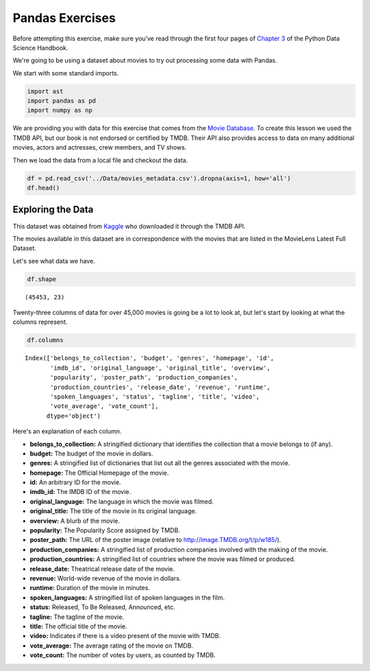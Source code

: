 .. Copyright (C)  Google, Runestone Interactive LLC
   This work is licensed under the Creative Commons Attribution-ShareAlike 4.0
   International License. To view a copy of this license, visit
   http://creativecommons.org/licenses/by-sa/4.0/.


Pandas Exercises
================

Before attempting this exercise, make sure you've read through the first four
pages of
`Chapter 3 <https://jakevdp.github.io/PythonDataScienceHandbook/03.00-introduction-to-pandas.html>`_
of the Python Data Science Handbook.

We're going to be using a dataset about movies to try out processing some data
with Pandas.

We start with some standard imports.

.. code:: python3

   import ast
   import pandas as pd
   import numpy as np


We are providing you with data for this exercise that comes from the
`Movie Database <https://www.themoviedb.org/documentation/api>`_. To create this
lesson we used the TMDB API, but our book is not endorsed or certified by TMDB.
Their API also provides access to data on many additional movies, actors and
actresses, crew members, and TV shows.

Then we load the data from a local file and checkout the data.


.. code:: python3

   df = pd.read_csv('../Data/movies_metadata.csv').dropna(axis=1, how='all')
   df.head()


.. raw:: html

    <div style="max-width: 800px; overflow: scroll;">
    <style scoped>
        .dataframe tbody tr th:only-of-type {
            vertical-align: middle;
        }

        .dataframe tbody tr th {
            vertical-align: top;
        }

        .dataframe thead th {
            text-align: right;
        }
    </style>
    <table border="1" class="dataframe">
      <thead>
        <tr style="text-align: right;">
          <th></th>
          <th>belongs_to_collection</th>
          <th>budget</th>
          <th>genres</th>
          <th>homepage</th>
          <th>id</th>
          <th>imdb_id</th>
          <th>original_language</th>
          <th>original_title</th>
          <th>overview</th>
          <th>popularity</th>
          <th>...</th>
          <th>release_date</th>
          <th>revenue</th>
          <th>runtime</th>
          <th>spoken_languages</th>
          <th>status</th>
          <th>tagline</th>
          <th>title</th>
          <th>video</th>
          <th>vote_average</th>
          <th>vote_count</th>
        </tr>
      </thead>
      <tbody>
        <tr>
          <th>0</th>
          <td>{'id': 10194, 'name': 'Toy Story Collection', ...</td>
          <td>30000000</td>
          <td>[{'id': 16, 'name': 'Animation'}, {'id': 35, '...</td>
          <td>http://toystory.disney.com/toy-story</td>
          <td>862.0</td>
          <td>tt0114709</td>
          <td>en</td>
          <td>Toy Story</td>
          <td>Led by Woody, Andy's toys live happily in his ...</td>
          <td>21.946943</td>
          <td>...</td>
          <td>1995-10-30</td>
          <td>373554033.0</td>
          <td>81.0</td>
          <td>[{'iso_639_1': 'en', 'name': 'English'}]</td>
          <td>Released</td>
          <td>NaN</td>
          <td>Toy Story</td>
          <td>False</td>
          <td>7.7</td>
          <td>5415.0</td>
        </tr>
        <tr>
          <th>1</th>
          <td>NaN</td>
          <td>65000000</td>
          <td>[{'id': 12, 'name': 'Adventure'}, {'id': 14, '...</td>
          <td>NaN</td>
          <td>8844.0</td>
          <td>tt0113497</td>
          <td>en</td>
          <td>Jumanji</td>
          <td>When siblings Judy and Peter discover an encha...</td>
          <td>17.015539</td>
          <td>...</td>
          <td>1995-12-15</td>
          <td>262797249.0</td>
          <td>104.0</td>
          <td>[{'iso_639_1': 'en', 'name': 'English'}, {'iso...</td>
          <td>Released</td>
          <td>Roll the dice and unleash the excitement!</td>
          <td>Jumanji</td>
          <td>False</td>
          <td>6.9</td>
          <td>2413.0</td>
        </tr>
        <tr>
          <th>2</th>
          <td>{'id': 119050, 'name': 'Grumpy Old Men Collect...</td>
          <td>0</td>
          <td>[{'id': 10749, 'name': 'Romance'}, {'id': 35, ...</td>
          <td>NaN</td>
          <td>15602.0</td>
          <td>tt0113228</td>
          <td>en</td>
          <td>Grumpier Old Men</td>
          <td>A family wedding reignites the ancient feud be...</td>
          <td>11.712900</td>
          <td>...</td>
          <td>1995-12-22</td>
          <td>0.0</td>
          <td>101.0</td>
          <td>[{'iso_639_1': 'en', 'name': 'English'}]</td>
          <td>Released</td>
          <td>Still Yelling. Still Fighting. Still Ready for...</td>
          <td>Grumpier Old Men</td>
          <td>False</td>
          <td>6.5</td>
          <td>92.0</td>
        </tr>
        <tr>
          <th>3</th>
          <td>NaN</td>
          <td>16000000</td>
          <td>[{'id': 35, 'name': 'Comedy'}, {'id': 18, 'nam...</td>
          <td>NaN</td>
          <td>31357.0</td>
          <td>tt0114885</td>
          <td>en</td>
          <td>Waiting to Exhale</td>
          <td>Cheated on, mistreated and stepped on, the wom...</td>
          <td>3.859495</td>
          <td>...</td>
          <td>1995-12-22</td>
          <td>81452156.0</td>
          <td>127.0</td>
          <td>[{'iso_639_1': 'en', 'name': 'English'}]</td>
          <td>Released</td>
          <td>Friends are the people who let you be yourself...</td>
          <td>Waiting to Exhale</td>
          <td>False</td>
          <td>6.1</td>
          <td>34.0</td>
        </tr>
        <tr>
          <th>4</th>
          <td>{'id': 96871, 'name': 'Father of the Bride Col...</td>
          <td>0</td>
          <td>[{'id': 35, 'name': 'Comedy'}]</td>
          <td>NaN</td>
          <td>11862.0</td>
          <td>tt0113041</td>
          <td>en</td>
          <td>Father of the Bride Part II</td>
          <td>Just when George Banks has recovered from his ...</td>
          <td>8.387519</td>
          <td>...</td>
          <td>1995-02-10</td>
          <td>76578911.0</td>
          <td>106.0</td>
          <td>[{'iso_639_1': 'en', 'name': 'English'}]</td>
          <td>Released</td>
          <td>Just When His World Is Back To Normal... He's ...</td>
          <td>Father of the Bride Part II</td>
          <td>False</td>
          <td>5.7</td>
          <td>173.0</td>
        </tr>
      </tbody>
    </table>
    <p>5 rows × 23 columns</p>
    </div>


Exploring the Data
------------------

This dataset was obtained from
`Kaggle <https://www.kaggle.com/rounakbanik/the-movies-dataset/home>`_ who
downloaded it through the TMDB API.

The movies available in this dataset are in correspondence with the movies that
are listed in the MovieLens Latest Full Dataset.

Let's see what data we have.


.. code:: python3

   df.shape


.. parsed-literal::

   (45453, 23)


Twenty-three columns of data for over 45,000 movies is going be a lot to look
at, but let's start by looking at what the columns represent.

.. code:: python3

   df.columns


.. parsed-literal::

    Index(['belongs_to_collection', 'budget', 'genres', 'homepage', 'id',
           'imdb_id', 'original_language', 'original_title', 'overview',
           'popularity', 'poster_path', 'production_companies',
           'production_countries', 'release_date', 'revenue', 'runtime',
           'spoken_languages', 'status', 'tagline', 'title', 'video',
           'vote_average', 'vote_count'],
          dtype='object')


Here's an explanation of each column.

- **belongs_to_collection:** A stringified dictionary that identifies the
  collection that a movie belongs to (if any).
- **budget:** The budget of the movie in dollars.
- **genres:** A stringified list of dictionaries that list out all the genres
  associated with the movie.
- **homepage:** The Official Homepage of the movie.
- **id:** An arbitrary ID for the movie.
- **imdb_id:** The IMDB ID of the movie.
- **original_language:** The language in which the movie was filmed.
- **original_title:** The title of the movie in its original language.
- **overview:** A blurb of the movie.
- **popularity:** The Popularity Score assigned by TMDB.
- **poster_path:** The URL of the poster image (relative to
  http://image.TMDB.org/t/p/w185/).
- **production_companies:** A stringified list of production companies involved
  with the making of the movie.
- **production_countries:** A stringified list of countries where the movie was
  filmed or produced.
- **release_date:** Theatrical release date of the movie.
- **revenue:** World-wide revenue of the movie in dollars.
- **runtime:** Duration of the movie in minutes.
- **spoken_languages:** A stringified list of spoken languages in the film.
- **status:** Released, To Be Released, Announced, etc.
- **tagline:** The tagline of the movie.
- **title:** The official title of the movie.
- **video:** Indicates if there is a video present of the movie with TMDB.
- **vote_average:** The average rating of the movie on TMDB.
- **vote_count:** The number of votes by users, as counted by TMDB.